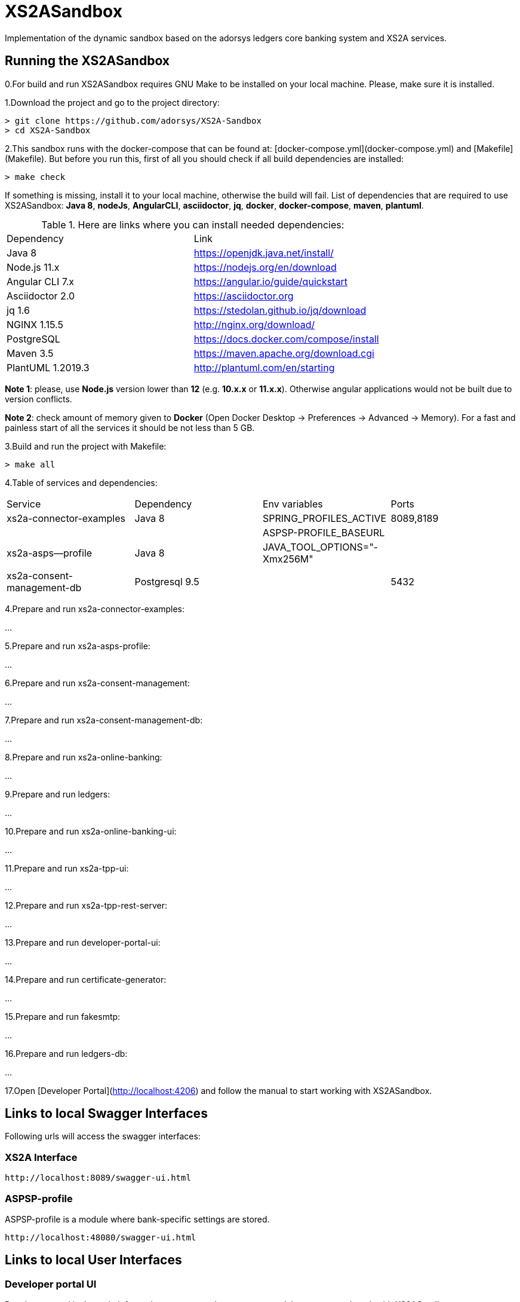 # XS2ASandbox

Implementation of the dynamic sandbox based on the adorsys ledgers core banking system and XS2A services.

## Running the XS2ASandbox

0.For build and run XS2ASandbox requires GNU Make to be installed on your local machine. Please, make sure it is installed.

1.Download the project and go to the project directory:

```sh
> git clone https://github.com/adorsys/XS2A-Sandbox
> cd XS2A-Sandbox
```

2.This sandbox runs with the docker-compose that can be found at:  [docker-compose.yml](docker-compose.yml) and [Makefile](Makefile).
But before you run this, first of all you should check if all build dependencies are installed:

```sh
> make check
```

If something is missing, install it to your local machine, otherwise the build will fail. 
List of dependencies that are required to use XS2ASandbox: **Java 8**, **nodeJs**, **AngularCLI**, **asciidoctor**, **jq**, **docker**, **docker-compose**, **maven**, **plantuml**.

.Here are links where you can install needed dependencies:
|=== 
|Dependency |Link 
|Java 8 | https://openjdk.java.net/install/
|Node.js 11.x       | https://nodejs.org/en/download 
|Angular CLI 7.x    | https://angular.io/guide/quickstart                        
|Asciidoctor 2.0    | https://asciidoctor.org
|jq 1.6 | https://stedolan.github.io/jq/download  
|NGINX 1.15.5       | http://nginx.org/download/
|PostgreSQL         | https://docs.docker.com/compose/install
|Maven    3.5       | https://maven.apache.org/download.cgi
|PlantUML 1.2019.3  | http://plantuml.com/en/starting
|===

**Note 1**: please, use **Node.js** version lower than **12** (e.g. **10.x.x** or **11.x.x**). Otherwise angular applications would not be built due to
version conflicts.

**Note 2**: check amount of memory given to **Docker** (Open Docker Desktop -> Preferences -> Advanced -> Memory).
For a fast and painless start of all the services it should be not less than 5 GB.

3.Build and run the project with Makefile:
  
```sh 
> make all
```

4.Table of services and dependencies:
|===
| Service                             | Dependency                              |  Env variables               | Ports     
| xs2a-connector-examples             | Java 8 				        | SPRING_PROFILES_ACTIVE       | 8089,8189 
|       			      | 					| ASPSP-PROFILE_BASEURL        |           
| xs2a-asps--profile 		      | Java 8					| JAVA_TOOL_OPTIONS="-Xmx256M" |           
|				      |						|			       |	   
| xs2a-consent-management-db	      | Postgresql 9.5				| 			       | 5432       
|===


4.Prepare and  run  xs2a-connector-examples:

...

5.Prepare and run xs2a-asps-profile:

...

6.Prepare and run xs2a-consent-management:

...

7.Prepare and run xs2a-consent-management-db:

...

8.Prepare and run xs2a-online-banking: 

...

9.Prepare and run ledgers:

...

10.Prepare and run xs2a-online-banking-ui:

...

11.Prepare and run xs2a-tpp-ui:

...

12.Prepare and run xs2a-tpp-rest-server:

...

13.Prepare and run developer-portal-ui:

...

14.Prepare and run certificate-generator:

...

15.Prepare and run fakesmtp:

...

16.Prepare and run ledgers-db:

...

17.Open [Developer Portal](http://localhost:4206) and follow the manual to start working with XS2ASandbox.


## Links to local Swagger Interfaces

Following urls will access the swagger interfaces:

### XS2A Interface

```
http://localhost:8089/swagger-ui.html
```

### ASPSP-profile

ASPSP-profile is a module where bank-specific settings are stored.

```
http://localhost:48080/swagger-ui.html
```

## Links to local User Interfaces

### Developer portal UI

Developer portal is the main information resource on how to get started, how to test and work with XS2ASandbox.

```
http://localhost:4206
```

### Online banking UI

Online banking UI is an Angular application, developed to provide consents, payment confirmations and cancellation from PSU to ASPSP
 in case of redirect SCA approach.

```
http://localhost:4400
```

### TPP UI

TPP UI is an Angular application, which provides a user interface to TPP and allows to register, get test certificate and 
manage users and accounts.

```
http://localhost:4205
```
